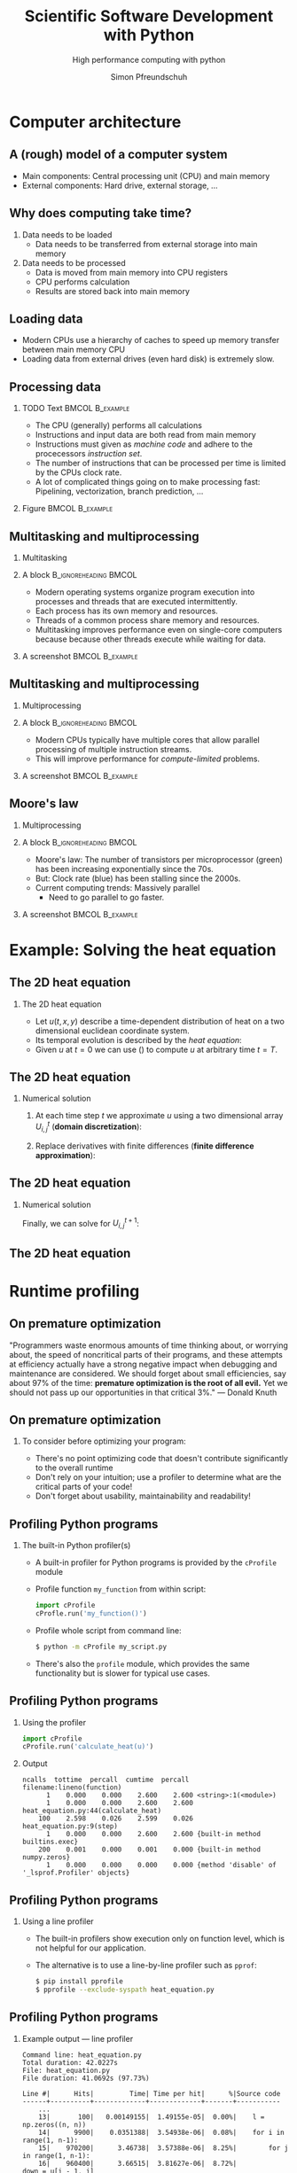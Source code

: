 #+TITLE: Scientific Software Development with Python
#+SUBTITLE: High performance computing with python
#+LaTeX_CLASS_OPTIONS: [10pt]
#+AUTHOR: Simon Pfreundschuh
#+OPTIONS: H:2 toc:nil
#+LaTeX_HEADER: \institute{Department of Space, Earth and Environment}
#+LaTeX_HEADER: \setbeamerfont{title}{family=\sffamily, series=\bfseries, size=\LARGE}
#+LATEX_HEADER: \usepackage[style=authoryear]{biblatex}
#+LATEX_HEADER: \usepackage{siunitx}
#+LaTeX_HEADER: \usetheme{chalmers}
#+LATEX_HEADER: \usepackage{subcaption}
#+LATEX_HEADER: \usepackage{amssymb}
#+LATEX_HEADER: \usepackage{dirtree}
#+LATEX_HEADER: \usemintedstyle{monokai}
#+LATEX_HEADER: \definecolor{light}{HTML}{CCCCCC}
#+LATEX_HEADER: \definecolor{dark}{HTML}{353535}
#+LATEX_HEADER: \definecolor{green}{HTML}{008800}
#+LATEX_HEADER: \definecolor{source_file}{rgb}{0.82, 0.1, 0.26}
#+LATEX_HEADER: \newmintinline[pyil]{Python}{style=default, bgcolor=light}
#+BEAMER_HEADER: \AtBeginSection[]{\begin{frame}<beamer>\frametitle{Agenda}\tableofcontents[currentsection]\end{frame}}


* Computer architecture
** A (rough) model of a computer system
- Main components: Central processing unit (CPU) and main memory
- External components: Hard drive, external storage, ...


\vspace{0.5cm}
\centering  
\includegraphics[width=0.35\textwidth]{figures/computer_architecture_0}

** Why does computing take time?
   1. Data needs to be loaded
      - Data needs to be transferred from external storage into main memory
   2. Data needs to be processed
      - Data is moved from main memory into CPU registers
      - CPU performs calculation
      - Results are stored back into main memory

** Loading data
   - Modern CPUs use a hierarchy of caches to speed up memory transfer between  main
     memory CPU
   - Loading data from external drives (even hard disk) is extremely slow.
   
\vspace{0.5cm}
\centering  
\includegraphics[width=0.4\textwidth]{figures/computer_architecture_1}

** Processing data
   
*** TODO Text                                               :BMCOL:B_example:
    :PROPERTIES:
    :BEAMER_col: 0.5
    :END:

    - The CPU (generally) performs all calculations
    - Instructions and input data are both read from main
      memory
    - Instructions must given as /machine code/ and adhere
      to the procecessors /instruction set/.
    - The number of instructions that can be processed per time
      is limited by the CPUs clock rate.
    - A lot of complicated things going on to make processing
      fast: Pipelining, vectorization, branch prediction, ...
      
    

*** Figure                                                  :BMCOL:B_example:
    :PROPERTIES:
    :BEAMER_col: 0.5
    :END:


    \vspace{0.5cm}
    \centering  
    \includegraphics[width=\textwidth]{figures/cpu}

** Multitasking and multiprocessing
*** Multitasking
*** A block                                           :B_ignoreheading:BMCOL:
    :PROPERTIES:
    :BEAMER_col: 0.6
    :END:
    - Modern operating systems organize program execution into
      processes and threads that are executed intermittently.
    - Each process has its own memory and resources.
    - Threads of a common process share memory and resources.
    - Multitasking improves performance even on single-core computers because
      because other threads execute while waiting for data.
    

*** A screenshot                                            :BMCOL:B_example:
    :PROPERTIES:
    :BEAMER_col: 0.4
    :END:

    \includegraphics[width=\textwidth]{figures/multitasking}

** Multitasking and multiprocessing
*** Multiprocessing
*** A block                                           :B_ignoreheading:BMCOL:
    :PROPERTIES:
    :BEAMER_col: 0.6
    :END:
      
    - Modern CPUs typically have multiple cores that allow parallel
      processing of multiple instruction streams.
    - This will improve performance for /compute-limited/ problems.

*** A screenshot                                            :BMCOL:B_example:
    :PROPERTIES:
    :BEAMER_col: 0.4
    :END:

    \includegraphics[width=\textwidth]{figures/multiprocessing}


** Moore's law

*** Multiprocessing
*** A block                                           :B_ignoreheading:BMCOL:
    :PROPERTIES:
    :BEAMER_col: 0.5
    :END:
   - Moore's law: The number of transistors per microprocessor (green) has been increasing
     exponentially since the 70s.
   - But: Clock rate (blue) has been stalling since the 2000s.
   - Current computing trends: Massively parallel
     - Need to go parallel to go faster.

*** A screenshot                                            :BMCOL:B_example:
    :PROPERTIES:
    :BEAMER_col: 0.5
    :END:
 \includegraphics[width=\textwidth]{figures/moores_law}

* Example: Solving the heat equation
** The 2D heat equation

*** The 2D heat equation

    -  Let $u(t, x, y)$ describe a time-dependent distribution of heat
        on a two dimensional euclidean coordinate system.
   - Its temporal evolution is described by the /heat equation/:

   \begin{align}\label{eq:heat}
   \frac{\partial u}{\partial t} = \alpha \left (
    \frac{\partial^2 u}{\partial^2 x} + \frac{\partial^2 u}{\partial^2 y}
    \right )
    \end{align}

    - Given $u$ at $t=0$ we can use (\ref{eq:heat}) to compute $u$ at arbitrary
      time $t = T$.

** The 2D heat equation

*** Numerical solution

    1. At each time step $t$ we approximate $u$ using a
      two dimensional array $U^t_{i,j}$ (\textbf{domain discretization}):
      \begin{align}
      U^t_{i, j} = u(t, i \cdot \Delta x, j \cdot \Delta y)
      \end{align}
    2. Replace derivatives with finite
       differences (\textbf{finite difference approximation}):
      \begin{align}
      \frac{U^{t+1}_{i,j} - U^t_{i,j}}{\Delta t}  = \alpha \left (
       \frac{U^{t}_{i,j+1} - 2 U^t_{i, j} + U^t_{i,j-1}}{\Delta x^2}
       + \frac{U^{t}_{i+1,j} - 2 U^t_{i,j} + U^t_{i-1,j}}{\Delta y^2}
      \right )
      \end{align}


** The 2D heat equation

*** Numerical solution
    Finally, we can solve for $U^{t+1}_{i, j}$:

      \begin{align}
      U^{t+1}_{i,j}   = U^t_{i, j} + \Delta t \alpha \left (
       \frac{U^{t}_{i,j+1} - 2 U^t_{i, j} + U^t_{i,j-1}}{\Delta x^2}
       + \frac{U^{t}_{i+1,j} - 2 U^t_{i, j} + U^t_{i-1,j}}{\Delta y^2}
      \right )
      \end{align}
       
** The 2D heat equation
   \centering
   \includegraphics[width=0.8\textwidth]{figures/heat_example}
   


* Runtime profiling

** On premature optimization

  "Programmers waste enormous amounts of time thinking about, or worrying about,
  the speed of noncritical parts of their programs, and these attempts at
  efficiency actually have a strong negative impact when debugging and maintenance
  are considered. We should forget about small efficiencies, say about 97% of the
  time: \textbf{premature optimization is the root of all evil.} Yet we should not pass up
  our opportunities in that critical 3%."
  --- Donald Knuth

  
** On premature optimization
*** To consider before optimizing your program:
    - There's no point optimizing code that doesn't contribute significantly to the overall
      runtime
    - Don't rely on your intuition; use a profiler to determine what are the critical
      parts of your code!
    - Don't forget about usability, maintainability and readability!

** Profiling Python programs
*** The built-in Python profiler(s)
    - A built-in profiler for Python programs is provided by the
      =cProfile= module
    - Profile function =my_function= from within script:
      #+attr_latex: :options fontsize=\scriptsize, bgcolor=dark
      #+BEGIN_SRC Python
      import cProfile
      cProfle.run('my_function()')
      #+END_SRC 

    - Profile whole script from command line:
      #+attr_latex: :options fontsize=\scriptsize, bgcolor=light
      #+BEGIN_SRC bash
      $ python -m cProfile my_script.py
      #+END_SRC

    - There's also the =profile= module, which provides the same
      functionality but is slower for typical use cases.

** Profiling Python programs
*** Using the profiler
      #+attr_latex: :options fontsize=\scriptsize, bgcolor=dark
      #+BEGIN_SRC Python
      import cProfile
      cProfile.run('calculate_heat(u)')
      #+END_SRC
*** Output
      #+attr_latex: :options fontsize=\tiny, bgcolor=light
      #+BEGIN_SRC text
      ncalls  tottime  percall  cumtime  percall filename:lineno(function)
            1    0.000    0.000    2.600    2.600 <string>:1(<module>)
            1    0.000    0.000    2.600    2.600 heat_equation.py:44(calculate_heat)
          100    2.598    0.026    2.599    0.026 heat_equation.py:9(step)
            1    0.000    0.000    2.600    2.600 {built-in method builtins.exec}
          200    0.001    0.000    0.001    0.000 {built-in method numpy.zeros}
            1    0.000    0.000    0.000    0.000 {method 'disable' of '_lsprof.Profiler' objects}
      #+END_SRC

** Profiling Python programs
*** Using a line profiler
    - The built-in profilers show execution only on function level, which
      is not helpful for our application.
    - The alternative is to use a line-by-line profiler such as =pprof=:

      #+attr_latex: :options fontsize=\scriptsize, bgcolor=light
      #+BEGIN_SRC bash
      $ pip install pprofile
      $ pprofile --exclude-syspath heat_equation.py
      #+END_SRC
      
** Profiling Python programs
*** Example output --- line profiler

    #+attr_latex: :options fontsize=\tiny, bgcolor=light
    #+BEGIN_SRC text
    Command line: heat_equation.py
    Total duration: 42.0227s
    File: heat_equation.py
    File duration: 41.0692s (97.73%)

    Line #|      Hits|         Time| Time per hit|      %|Source code
    ------+----------+-------------+-------------+-------+-----------
        ...
        13|       100|   0.00149155|  1.49155e-05|  0.00%|    l = np.zeros((n, n))
        14|      9900|    0.0351388|  3.54938e-06|  0.08%|    for i in range(1, n-1):
        15|    970200|      3.46738|  3.57388e-06|  8.25%|        for j in range(1, n-1):
        16|    960400|      3.66515|  3.81627e-06|  8.72%|            down = u[i - 1, j]
        17|    960400|      3.69363|  3.84593e-06|  8.79%|            up = u[i + 1, j]
        18|    960400|      3.70861|  3.86153e-06|  8.83%|            left = u[i, j - 1]
        19|    960400|      3.66988|   3.8212e-06|  8.73%|            right = u[i, j + 1]
        20|    960400|      3.65751|  3.80832e-06|  8.70%|            center = u[i, j]
        ...
    #+END_SRC

** Profiling Python progams
*** Summary
    - In more complex programs, profiling is necessary
      to determine where compute time is spent
    - Trade-off between overhead and accuracy
    - Python hides away a lot of low-level functionality, which
      may appear in profiling output and make it hard to interpret


** Exercise 2
   
   - Exercise 2
   - Time 10 minutes

** Understanding Python performance

*** Interpreted languages (Python, JavaScript, ...)
    - Code is executed using an /interpreter/
    - The interpreter reads the source code and executes
      statements on-the-fly

*** Compiled languages (C++, C, Fortran ...)
    - Code is compiled into an executable
    - The executable contains machine instructions that
      can be executed on the target hardware
      
** Understanding Python performance

*** The CPython[fn:1] execution model
    - Python behaves like an interpreted language (no need for a compiler)
    - But it actually does compile code to /byte code/ (contained in the =__pycache__=
      folder)
    - This code is executed on a virtual machine
    - \textbf{Because of the VM, executing byte code is slower than directly executing machine code from
      a compiled executable.}


[fn:1] CPython is the reference and most popular implementation of Python, but there exists others
   
** Understanding Python performance

*** What it means for performance
    - Avoid deeply nested loops
    - Instead, try to minimize the number of pure Python statements
      in your code
    - Therefore, a lot of packages call compiled libraries under the hood
      (e.g. =numpy=)
    - If performance matters think of Python as a glue language to tie
      together calls to compiled and optimized libraries


* Parallel computing
** Levels of parallelism
*** Processor level
    - SIMD (Single instruction multiple data):
      - Modern CPUs can perform multiple addition/multiplication
        operations in a single cycle.
*** Thread level
    - Also referred to as Shared-memory parallelism
    - Organizing  code in threads allows parts of
      the program to be executed in parallel.
    - Shared memory makes communication between thread easy.
*** Process level
    - Also referred to as distributed parallelism
    - Processes may even run on different computers
      - This is needed to scale computations to modern cluster systems 
        (Vera @ C3SE)
    - Inter-process communication is more complicated.
    
** Parallel computing in Python
*** CPython: It's complicated
    - The \textbf{global interpreter lock} (GIL): Only one thread may execute
      Python byte code at a time.
      - Python code essentially runs on a single-core VM.
    - Need process-level parallelism to execute Python code in parallel
    - However, IO-bound code can still benefit from thread-level parallelism

** Parallel computing in Python
*** Built-in tools: =threading.Threads=
    - The =threading= module provides a low-level interface to execute code
      in separate threads.
    - Tasks to execute in a thread  are implemented as subclasses of
      the =Thread= class.

*** Example

    #+attr_latex: :options fontsize=\scriptsize, bgcolor=dark
    #+BEGIN_SRC Python
    import threading
    class MyThread(threading.Thread):
        def __init__(self):
            super().__init__()
        def run(self):
            name = self.name # or self.native_id in Python >= 3.8
            print(f"Hi from thread {name}")

    for i in range(5):
        MyThread().start()
    #+END_SRC 

** Parallel computing in Python
*** A more realistic example

    #+attr_latex: :options fontsize=\scriptsize, bgcolor=dark
    #+BEGIN_SRC Python
    def get_temperature(lat, lon):
        """
        Get temperature for given location in Sweden from SMHI forecast.

        Args:
            lat(float): The latitude coordinate of the location.
            lon(float): The longitude coordinate of the location.

        Return:
            The temperature at the requested location as a float.
        """
        url = (f"https://opendata-download-metfcst.smhi.se/api/category/pmp3g/"
              f"version/2/geotype/point/lon/{lon}/lat/{lat}/data.json")
        response = urllib.request.urlopen(url)
        data = json.loads(response.read())
        forecast = data["timeSeries"][0]
        for parameter in forecast["parameters"]:
            if parameter["name"] == "t":
                temperature = parameter["values"][0]
        return temperature
    #+END_SRC 

** Parallel computing in Python
*** Sequential version

    #+attr_latex: :options fontsize=\scriptsize, bgcolor=dark
    #+BEGIN_SRC Python
    CITIES = [("Malmo" , (55.36, 13.02)),
              ("Goteborg", (57.42, 11.58)),
              ("Stockholm", (59.19, 18.4)),
              ("Umea" , (63.49, 20.15)),
              ("Lulea", (65.35, 22.9))]

    def get_temperatures_sequential():
        for city, coords in CITIES:
            temperature = get_temperature(*coords)
            print(f"The temperature in {city} is {temperature} deg. C.")
    #+END_SRC 

*** Output
    - Required time: 872 ms

    #+attr_latex: :options fontsize=\scriptsize, bgcolor=light
    #+BEGIN_SRC text
    The temperature in Malmo is 11.8 deg. C.
    The temperature in Goteborg is 11.3 deg. C.
    The temperature in Stockholm is 8.6 deg. C.
    The temperature in Umea is 7.5 deg. C.
    The temperature in Lulea is 4.8 deg. C.
    #+END_SRC

** Parallel computing in Python
*** Concurrent version


    #+attr_latex: :options fontsize=\scriptsize, bgcolor=dark
    #+BEGIN_SRC Python
    class TemperatureGetter(threading.Thread):
        """Thread class to request temperature."""
        def __init__(self, city, coords):
            super().__init__()
            self.city = city
            self.coords = coords

        def run(self):
            self.temperature = get_temperature(*self.coords)

    def get_temperatures_threads():
        threads = []
        for city, coords in CITIES:
            thread = TemperatureGetter(city, coords)
            thread.start() 
            threads.append(thread)

        for thread in threads:
            thread.join() # Wait for thread to finish execution

        for thread in threads:
            city = thread.city
            temperature = thread.temperature
            print(f"The temperature in {city} is {temperature} deg. C.")
  #+END_SRC

** Parallel computing in Python
*** Output
    - Required time: 286 ms

    #+attr_latex: :options fontsize=\scriptsize, bgcolor=light
    #+BEGIN_SRC text
    The temperature in Malmo is 11.8 deg. C.
    The temperature in Goteborg is 11.3 deg. C.
    The temperature in Stockholm is 8.6 deg. C.
    The temperature in Umea is 7.5 deg. C.
    The temperature in Lulea is 4.8 deg. C.
    #+END_SRC

*** Result
    - The threaded version is much faster although no code is executed
      in parallel (remember the GIL)
    - This is because a lot of the required time is spent waiting for
      the result from SMHI and does not require any computing to be
      performed

** Parallel computing in Python
*** Built-in tools: =concurrent.futures=
    - The =concurrent= module provides a more elegant way of writing
      concurrent code.
    - Tasks can be created directly by passing a function to
      an executor object.
    - Depending on whether =ThreadPoolExecutor= or =ProcessPoolExecutor= is
      used the code is run in separate threads or processes.

    #+attr_latex: :options fontsize=\scriptsize, bgcolor=dark
    #+BEGIN_SRC Python
    from concurrent.futures import ThreadPoolExecutor

    def say_hi(i):
        print(f"Hi from task {i}!")

    executor = ThreadPoolExecutor(max_workers=5)
    results = []
    for i in range(5):
        results.append(executor.submit(say_hi, i))
    #+END_SRC


** Parallel computing in Python
*** The =get_temperature= example

    #+attr_latex: :options fontsize=\scriptsize, bgcolor=dark
    #+BEGIN_SRC Python
    from concurrent.futures import ThreadPoolExecutor

    def get_temperatures_thread_pool():
        executor = ThreadPoolExecutor(max_workers=5)
        results = []
        for city, coords in CITIES:
            results.append(executor.submit(get_temperature, *coords))
        for (city, _), result in zip(CITIES, results):
            temperature = result.result()
            print(f"The temperature in {city} is {temperature} deg. C.")
    #+END_SRC

*** Notes
    - The =Executor.submit= method returns a =future=
      object, which can be queried for the result and state
      of the computation.

** Exercise 3
  - Time: 15 minutes 

** Exercise 3
*** Results 
    - Because of the GIL, using parallelization using threads yields
      no benefits for compute-limited tasks


** Parallel computing in Python
*** Built-in tools: =coroutines=
    - Coroutines are defined using the =async= keyword.
    - Calling a coroutine immediately returns a task object (somewhat similar to =Executor.submit=)
    - A coroutine can wait for another coroutine using the =await= keyword.


*** Example

    #+attr_latex: :options fontsize=\scriptsize, bgcolor=dark
    #+BEGIN_SRC Python
    import asyncio

    async def say_hi():
        print("hi")

    task = say_hi()
    print("waiting ...")  # Prints: waiting ...
    asyncio.run(say_hi()) # Prints: hi
    #+END_SRC
    
** Parallel computing in Python
*** The =get_temperature= example using coroutines

    #+attr_latex: :options fontsize=\tiny, bgcolor=dark
    #+BEGIN_SRC Python
    import aiohttp
    import asyncio

    async def get_temperature(session, lat, lon):
        url = (f"https://opendata-download-metfcst.smhi.se/api/category/pmp3g/"
              f"version/2/geotype/point/lon/{lon}/lat/{lat}/data.json")
        async with aiohttp.ClientSession() as session:
            async with session.get(url) as response:
                data = json.loads(await response.read())
                forecast = data["timeSeries"][0]
                for parameter in forecast["parameters"]:
                    if parameter["name"] == "t":
                        temperature = parameter["values"][0]
        return temperature

    CITIES = [("Malmo" , (55.36, 13.02)),
              ("Goteborg", (57.42, 11.58)),
              ("Stockholm", (59.19, 18.4)),
              ("Umea" , (63.49, 20.15)),
              ("Lulea", (65.35, 22.9))]

    async def print_temperatures():
        session = aiohttp.ClientSession()
        tasks = [get_temperature(session, *coords) for _, coords in CITIES]
        for (city, _), task in zip(CITIES, tasks):
            temperature = await task
            print(f"The temperature in {city} is {temperature} deg. C.")
        session.close()

    asyncio.run(print_temperatures())
    #+END_SRC

** Parallel computing in Python
*** Comments on coroutines
    - Still a relatively new Python feature
    - Mostly targeted at IO-limited tasks (server applications)

** Parallel computing in Python
*** How can we parallelize the heat equation?
    - Compute-limited problem: Can't use threads in pure Python
    - Process-based parallelization will require inter process communication
    - Difficult solutions:
      - Writing a C-extension and using multithreading
      - Using MPI

** Parallel computing in Python
*** How can we parallelize the heat equation?
    - Compute-limited problem: Can't use threads in pure Python
    - Process-based parallelization will require inter process communication
    - Difficult solutions:
      - Writing a C-extension and using multithreading
      - Using MPI


** Parallel computing in Python
*** The best of both worlds: Numba
    - =numba= is a Python package that let's you compile specific Python
      functions.
    - It can automatically parallelize your applications.
    - Just in time compilation (JIT): Functions are compiled the first time
      they are used.

*** Example
    
    #+attr_latex: :options fontsize=\tiny, bgcolor=dark
    #+BEGIN_SRC Python
    from numba import jit

    @jit(nopython=True)
    def sum(x):
        result = 0.0
        for i in range(x.shape[0]):
            for j in range(y.shape[0]):
                result += x[i, j]
    #+END_SRC

** Parallel computing in Python
*** Parallel example
    - To tell =numba= to try to parallelize a loop use
      =prange= instead of the built-in =range= function:
    
    #+attr_latex: :options fontsize=\tiny, bgcolor=dark
    #+BEGIN_SRC Python
    from numba import jit, prange

    @jit(nopython=True, parallel=True)
    def sum(x):
        result = 0.0
        for i in range(x.shape[0]):
            for j in range(y.shape[0]):
                result += x[i, j]
    #+END_SRC

*** Timing results
    
    #+attr_latex: :options fontsize=\tiny, bgcolor=light
    #+BEGIN_SRC test
    numba (Serial):   2.36 ms
    numba (Parallel): 6.05 ms
    numpy (Serial):   1.79 ms
    #+END_SRC
    
** Exercise 4
   - Time 15 minutes

** Parrallel
*** How can we parallelize the heat equation?
    - Compute-limited problem: Can't use threads in pure Python
    - Process-based parallelization will require inter process communication
    - Proposed solutions
      - Using processes through =MPI=
      - Use threads in a C-extension

* Using hardware accelerators
** Using hardware accelerators
*** Hardware accelerators
    - Hardware accelerators are specialized hardware to compute specific numeric tasks
    - The most popular nowadays are Graphic Processing Units (GPUs)
    - GPUs are massively parallel processors (> 1000 cores) that are very fast for performing
      parallel numeric computations
    - They are called GPUs because they were originally developed for computer graphics, but are
      now used in most supercomputers

** Using hardware accelerators
*** Difficulties with using hardware accelerators
    - They have separate memory
    - They are often programmed using a different programming language
    - Learning GPU programming is worth a course in itself

*** Numba to the rescue

    #+attr_latex: :options fontsize=\tiny, bgcolor=light
    #+BEGIN_SRC test
    @cuda.jit
    def sum(x):
        result = 0.0
        for i in range(x.shape[0]):
            for j in range(x.shape[1]):
                result += x[i, j]
    return result
    #+END_SRC

** GPU-accelerated heat equation

** Summary
